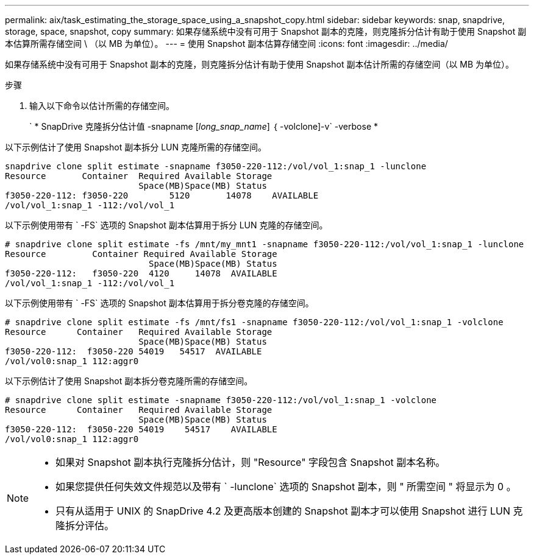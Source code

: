 ---
permalink: aix/task_estimating_the_storage_space_using_a_snapshot_copy.html 
sidebar: sidebar 
keywords: snap, snapdrive, storage, space, snapshot, copy 
summary: 如果存储系统中没有可用于 Snapshot 副本的克隆，则克隆拆分估计有助于使用 Snapshot 副本估算所需存储空间 \ （以 MB 为单位）。 
---
= 使用 Snapshot 副本估算存储空间
:icons: font
:imagesdir: ../media/


[role="lead"]
如果存储系统中没有可用于 Snapshot 副本的克隆，则克隆拆分估计有助于使用 Snapshot 副本估计所需的存储空间（以 MB 为单位）。

.步骤
. 输入以下命令以估计所需的存储空间。
+
` * SnapDrive 克隆拆分估计值 -snapname [_long_snap_name_] ｛ -volclone]-v` -verbose *



以下示例估计了使用 Snapshot 副本拆分 LUN 克隆所需的存储空间。

[listing]
----
snapdrive clone split estimate -snapname f3050-220-112:/vol/vol_1:snap_1 -lunclone
Resource       Container  Required Available Storage
                          Space(MB)Space(MB) Status
f3050-220-112: f3050-220 	5120	   14078    AVAILABLE
/vol/vol_1:snap_1 -112:/vol/vol_1
----
以下示例使用带有 ` -FS` 选项的 Snapshot 副本估算用于拆分 LUN 克隆的存储空间。

[listing]
----
# snapdrive clone split estimate -fs /mnt/my_mnt1 -snapname f3050-220-112:/vol/vol_1:snap_1 -lunclone
Resource         Container Required Available Storage
                            Space(MB)Space(MB) Status
f3050-220-112:   f3050-220  4120     14078  AVAILABLE
/vol/vol_1:snap_1 -112:/vol/vol_1
----
以下示例使用带有 ` -FS` 选项的 Snapshot 副本估算用于拆分卷克隆的存储空间。

[listing]
----
# snapdrive clone split estimate -fs /mnt/fs1 -snapname f3050-220-112:/vol/vol_1:snap_1 -volclone
Resource      Container   Required Available Storage
                          Space(MB)Space(MB) Status
f3050-220-112:  f3050-220 54019   54517  AVAILABLE
/vol/vol0:snap_1 112:aggr0
----
以下示例估计了使用 Snapshot 副本拆分卷克隆所需的存储空间。

[listing]
----
# snapdrive clone split estimate -snapname f3050-220-112:/vol/vol_1:snap_1 -volclone
Resource      Container   Required Available Storage
                          Space(MB)Space(MB) Status
f3050-220-112:  f3050-220 54019    54517    AVAILABLE
/vol/vol0:snap_1 112:aggr0
----
[NOTE]
====
* 如果对 Snapshot 副本执行克隆拆分估计，则 "Resource" 字段包含 Snapshot 副本名称。
* 如果您提供任何失效文件规范以及带有 ` -lunclone` 选项的 Snapshot 副本，则 " 所需空间 " 将显示为 0 。
* 只有从适用于 UNIX 的 SnapDrive 4.2 及更高版本创建的 Snapshot 副本才可以使用 Snapshot 进行 LUN 克隆拆分评估。


====